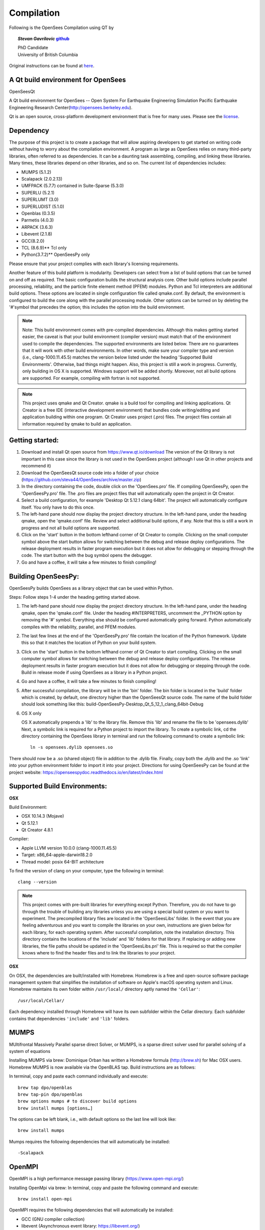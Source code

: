 =============
 Compilation
=============


Following is the OpenSees Compilation using QT by

.. topic::
   *Stevan Gavrilovic* `github <https://github.com/steva44>`_

   | PhD Candidate
   | University of British Columbia 


Original instructions can be found at `here <https://github.com/steva44/OpenSees/blob/master/README>`_.


A Qt build environment for OpenSees
-----------------------------------

OpenSeesQt

A Qt build environment for OpenSees -- Open System For Earthquake Engineering Simulation Pacific Earthquake Engineering Research Center(http://opensees.berkeley.edu). 

Qt is an open source, cross-platform development environment that is free for many uses.
Please see the `license <https://www.qt.io/licensing/>`_.


Dependency
-----------

The purpose of this project is to create a package that will allow aspiring developers to get started on writing code without having to worry about the compilation environment. A program as large as OpenSees relies on many third-party libraries, often referred to as dependencies. It can be a daunting task assembling, compiling, and linking these libraries. Many times, these libraries depend on other libraries, and so on. The current list of dependencies includes:

* MUMPS (5.1.2)
* Scalapack (2.0.2.13)
* UMFPACK (5.7.7) contained in Suite-Sparse (5.3.0)
* SUPERLU (5.2.1)
* SUPERLUMT (3.0)
* SUPERLUDIST (5.1.0)
* Openblas (0.3.5)
* Parmetis (4.0.3)
* ARPACK (3.6.3)
* Libevent (2.1.8)
* GCC(8.2.0)
* TCL (8.6.9)** Tcl only
* Python(3.7.2)** OpenSeesPy only

Please ensure that your project complies with each library's licensing requirements. 

Another feature of this build platform is modularity. Developers can select from a list of build options that can be turned on and off as required. The basic configuration builds the structural analysis core. Other build options include parallel processing, reliability, and the particle finite element method (PFEM) modules. Python and Tcl interpreters are additional build options. These options are located in single configuration file called qmake.conf. By default, the environment is configured to build the core along with the parallel processing module. Other options can be turned on by deleting the '#'symbol that precedes the option; this includes the option into the build environment. 

.. note::

   Note: This build environment comes with pre-compiled dependencies. Although this makes getting started easier, the caveat is that your build environment (compiler version) must match that of the environment used to compile the dependencies. The supported environments are listed below. There are no guarantees that it will work with other build environments. In other words, make sure your compiler type and version (i.e., clang-1000.11.45.5) matches the version below listed under the heading 'Supported Build Environments'. Otherwise, bad things might happen. Also, this project is still a work in progress. Currently, only building in OS X is supported. Windows support will be added shortly. Moreover, not all build options are supported. For example, compiling with fortran is not supported. 

.. note::

   This project uses qmake and Qt Creator. qmake is a build tool for compiling and linking applications. Qt Creator is a free IDE (interactive development environment) that bundles code writing/editing and application building within one program. Qt Creator uses project (.pro) files. The project files contain all information required by qmake to build an application. 


Getting started:
----------------

#. Download and install Qt open source from https://www.qt.io/download The version of the Qt library is not important in this case since the library is not used in the OpenSees project (although I use Qt in other projects and recommend it)
#. Download the OpenSeesQt source code into a folder of your choice (https://github.com/steva44/OpenSees/archive/master.zip)
#. In the directory containing the code, double click on the 'OpenSees.pro' file. If compiling OpenSeesPy, open the 'OpenSeesPy.pro' file. The .pro files are project files that will automatically open the project in Qt Creator.  
#. Select a build configuration, for example 'Desktop Qt 5.12.1 clang 64bit'. The project will automatically configure itself. You only have to do this once.
#. The left-hand pane should now display the project directory structure. In the left-hand pane, under the heading qmake, open the 'qmake.conf' file. Review and select additional build options, if any. Note that this is still a work in progress and not all build options are supported. 
#. Click on the 'start' button in the bottom lefthand corner of Qt Creator to compile. Clicking on the small computer symbol above the start button allows for switching between the debug and release deploy configurations. The release deployment results in faster program execution but it does not allow for debugging or stepping through the code. The start button with the bug symbol opens the debugger. 
#. Go and have a coffee, it will take a few minutes to finish compiling! 

Building OpenSeesPy:
--------------------

OpenSeesPy builds OpenSees as a library object that can be used within Python. 

Steps:
Follow steps 1-4 under the heading getting started above.

#.  The left-hand pane should now display the project directory structure. In the left-hand pane, under the heading qmake, open the 'qmake.conf' file. Under the heading #INTERPRETERS, uncomment the _PYTHON option by removing the '#' symbol. Everything else should be configured automatically going forward. Python automatically compiles with the reliability, parallel, and PFEM modules. 
#. The last few lines at the end of the 'OpenSeesPy.pro' file contain the location of the Python framework. Update this so that it matches the location of Python on your build system.
#. Click on the 'start' button in the bottom lefthand corner of Qt Creator to start compiling. Clicking on the small computer symbol allows for switching between the debug and release deploy configurations. The release deployment results in faster program execution but it does not allow for debugging or stepping through the code. Build in release mode if using OpenSees as a library in a Python project. 
#. Go and have a coffee, it will take a few minutes to finish compiling! 
#. After successful compilation, the library will be in the 'bin' folder. The bin folder is located in the 'build' folder which is created, by default, one directory higher than the OpenSeesQt source code. The name of the build folder should look something like this: build-OpenSeesPy-Desktop_Qt_5_12_1_clang_64bit-Debug

#. OS X only

   OS X automatically prepends a 'lib' to the library file. Remove this 'lib' and rename the file to be 'opensees.dylib' Next, a symbolic link is required for a Python project to import the library. To create a symbolic link, cd the directory containing the OpenSees library in terminal and run the following command to create a symbolic link::

	ln -s opensees.dylib opensees.so

There should now be a .so (shared object) file in addition to the .dylib file. Finally, copy both the .dylib and the .so 'link' into your python environment folder to import it into your project. Directions for using OpenSeesPy can be found at the project website: https://openseespydoc.readthedocs.io/en/latest/index.html



Supported Build Environments:
-----------------------------

**OSX**

Build Environment:

* OSX 10.14.3 (Mojave) 
* Qt 5.12.1 
* Qt Creator 4.8.1

Compiler:

* Apple LLVM version 10.0.0 (clang-1000.11.45.5)
* Target: x86_64-apple-darwin18.2.0
* Thread model: posix 64-BIT architecture

To find the version of clang on your computer, type the following in terminal::

	clang --version


.. note::

   This project comes with pre-built libraries for everything except Python. Therefore, you do not have to go through the trouble of building any libraries unless you are using a special build system or you want to experiment. The precompiled library files are located in the 'OpenSeesLibs' folder. In the event that you are feeling adventurous and you want to compile the libraries on your own, instructions are given below for each library, for each operating system. After successful compilation, note the installation directory. This directory contains the locations of the 'include' and 'lib' folders for that library. If replacing or adding new libraries, the file paths should be updated in the 'OpenSeesLibs.pri' file. This is required so that the compiler knows where to find the header files and to link the libraries to your project. 


**OSX**

On OSX, the dependencies are built/installed with Homebrew. Homebrew is a free and open-source software package management system that simplifies the installation of software on Apple's macOS operating system and Linux. Homebrew maintains its own folder within ``/usr/local/`` directory aptly named the ``'Cellar'``::

	/usr/local/Cellar/

Each dependency installed through Homebrew will have its own subfolder within the Cellar directory. Each subfolder contains that dependencies ``'include'`` and ``'lib'`` folders. 


MUMPS
--------

MUltifrontal Massively Parallel sparse direct Solver, or MUMPS, is a sparse direct solver used for parallel solving of a system of equations

Installing MUMPS via brew:
Dominique Orban has written a Homebrew formula (http://brew.sh) for Mac OSX users. Homebrew MUMPS is now available via the OpenBLAS tap. Build instructions are as follows:

In terminal, copy and paste each command individually and execute::

	brew tap dpo/openblas
	brew tap-pin dpo/openblas
	brew options mumps # to discover build options
	brew install mumps [options…]
  
The options can be left blank, i.e., with default options so the last line will look like::

	brew install mumps

Mumps requires the following dependencies that will automatically be installed::

  -Scalapack 

OpenMPI
-------

OpenMPI is a high performance message passing library (https://www.open-mpi.org/)

Installing OpenMpi via brew:
In terminal, copy and paste the following command and execute::

	brew install open-mpi

OpenMPI requires the following dependencies that will automatically be installed:

* GCC (GNU compiler collection)
* libevent (Asynchronous event library: https://libevent.org/) 


UMFPACK
-------

UMFPACK is a set of routines for solving unsymmetric sparse linear systems of the form Ax=b, using the Unsymmetric MultiFrontal method (Matrix A is not required to be symmetric).
UMFPACK is part of suite-sparse library in homebrew/science

In terminal, copy and paste each command individually and execute::

	brew tap homebrew/science
	brew install suite-sparse


UMFPACK requires the following dependencies that will automatically be installed:

* Metis ('METIS' is a type of GraphPartitioner and numberer - An Unstructured Graph Partitioning And Sparse Matrix Ordering System', developed by G. Karypis and V. Kumar at the University of Minnesota.


SUPERLU
--------

SUPERLU is a general purpose library for the direct solution of large, sparse, nonsymmetric systems of linear equations. The library is written in C and is callable from either C or Fortran program. It uses MPI, OpenMP and CUDA to support various forms of parallelism.

Installing SUPERLU via brew
In terminal, copy and paste the following command and execute::

	brew install superlu

Should install by default with option ``--with-openmp`` enabled. Open MP is needed for parallel analysis. 

SUPERLU requires the following dependencies that will automatically be installed:

* GCC (GNU compiler collection)
* openblas (In scientific computing, OpenBLAS is an open source implementation of the BLAS API with many hand-crafted optimizations for specific processor types)


SUPERLUMT
---------

SUPERLU but for for shared memory parallel machines. Provides Pthreads and OpenMP interfaces.

Installing SUPERLUMT via brew:
In terminal, copy and paste the following command and execute::

	brew install superlu_mt

SUPERLUMT requires the following dependencies that will automatically be installed:

* openblas 

SUPERLUDIST
-----------

SUPERLU but for for for distributed memory parallel machines. Supports manycore heterogeous node architecture: MPI is used for interprocess communication, OpenMP is used for on-node threading, CUDA is used for computing on GPUs.

Installing SUPERLUDIST via brew:
In terminal, copy and paste the following command and execute::

	brew install superlu_dist

SUPERLUDIST requires the following dependencies that will automatically be installed:

* GCC (GNU compiler collection)
* openblas (In scientific computing, OpenBLAS is an open source implementation of the BLAS API with many hand-crafted optimizations for specific processor types)
* OpenMPI (a high performance message passing library (https://www.open-mpi.org/))
* Parmetis (MPI library for graph/mesh partitioning and fill-reducing orderings)


LAPACK (SCALAPACK)
------------------

The Linear Algebra PACKage, or LAPACK, is written in Fortran 90 and provides routines for solving systems of simultaneous linear equations, least-squares solutions of linear systems of equations, eigenvalue problems, and singular value problems.The associated matrix factorizations (LU, Cholesky, QR, SVD, Schur, generalized Schur) are also provided, as are related computations such as reordering of the Schur factorizations and estimating condition numbers. Dense and banded matrices are handled, but not general sparse matrices. In all areas, similar functionality is provided for real and complex matrices, in both single and double precision.

LAPACK is given as a system library in OSX, you may have to update the locations of your system library in 'OpenSeesLibs.pri'

BLAS
----

The BLAS (Basic Linear Algebra Subprograms) are routines that provide standard building blocks for performing basic vector and matrix operations.

BLAS is given as a system library in OSX, you may have to update the locations of your system library in 'OpenSeesLibs.pri'

ARPACK
------

ARPACK contains routines to solve large scale eigenvalue problems

Installing ARPACK via brew:
In terminal, copy and paste the following command and execute::

	brew install arpack

ARPACK requires the following dependencies that will automatically be installed:

* GCC (GNU compiler collection)
* openblas (In scientific computing, OpenBLAS is an open source implementation of the BLAS API with many hand-crafted optimizations for specific processor types)


GCC
---

Many of the dependencies require fortran (there is still a lot of legacy fortran code floating around in the engineering world). On OSX, I found the best solution is to use the pre-bundled fortran capabilities in the GNU compiler collection or GCC. In addition to its fortran capabilities, GCC is a dependency for many other libraries.

Installing GCC via brew:
In terminal, copy and paste the following command and execute::

	brew install GCC


PYTHON
-------

Python is an interpreted, high-level, general-purpose programming language. It is used in OpenSees as an interpreter in the OpenSeesPy version. In OpenSeesPy, Python version 3 is used. 

Installing PYTHON via brew::

	brew install python



MISC. NOTES
-----------

For the SUPERLU library. 
The file supermatrix.h throws an undefined error for the type ``int_t``. It is actually defined in the file slu_ddefs.h, but for some reason the compiler is not linking the two. Add the following line, copied from slu_ddefs.h to supermatrix.h around line 17::

	typedef int int_t; /* default */
